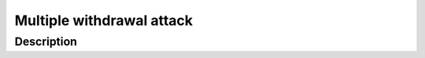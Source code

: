 .. _multiple_withdrawal:

##########################
Multiple withdrawal attack
##########################

.. index:: ! Multiple withdrawal attack, double-spend exploit;

Description
***********
